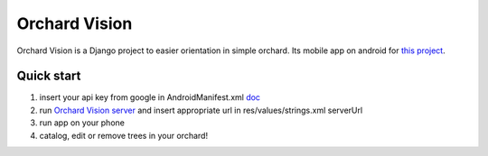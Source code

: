 ==============
Orchard Vision
==============

Orchard Vision is a Django project to easier orientation in simple orchard. Its mobile app on android for `this project <https://github.com/Michalas-Jomi/Orchard-Vision>`_.


Quick start
-----------

1. insert your api key from google in AndroidManifest.xml `doc <https://developers.google.com/maps/documentation/android-sdk/get-api-key>`_

2. run `Orchard Vision server <https://github.com/Michalas-Jomi/Orchard-Vision>`_ and insert appropriate url in res/values/strings.xml serverUrl

3. run app on your phone

4. catalog, edit or remove trees in your orchard!